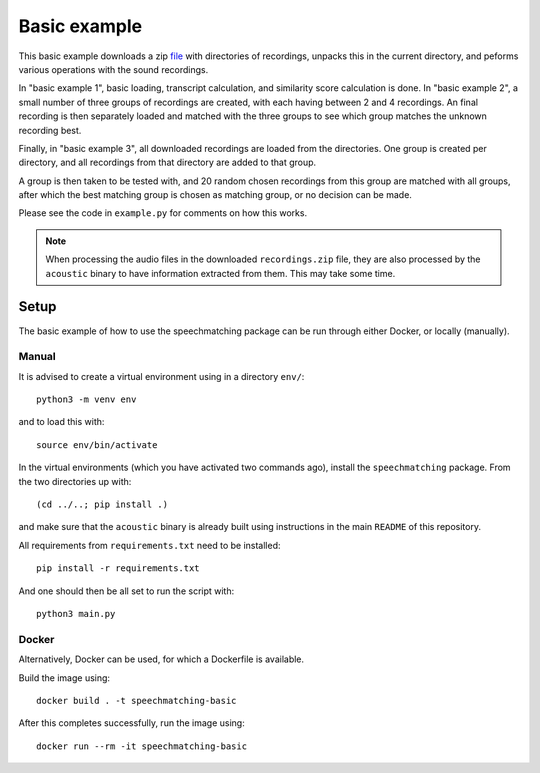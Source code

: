 Basic example
#############

This basic example downloads a zip `file`_ with directories of recordings,
unpacks this in the current directory, and peforms various operations with the
sound recordings.

In "basic example 1", basic loading, transcript calculation, and similarity score
calculation is done. In "basic example 2", a small number of three groups of
recordings are created, with each having between 2 and 4 recordings. An final
recording is then separately loaded and matched with the three groups to see
which group matches the unknown recording best.

Finally, in "basic example 3", all downloaded recordings are loaded from
the directories. One group is created per directory, and all recordings from
that directory are added to that group.

A group is then taken to be tested with, and 20 random chosen recordings from
this group are matched with all groups, after which the best matching group is
chosen as matching group, or no decision can be made.

Please see the code in ``example.py`` for comments on how this works.

.. note::

    When processing the audio files in the downloaded ``recordings.zip`` file,
    they are also processed by the ``acoustic`` binary to have information
    extracted from them. This may take some time.

.. _file: https://zenodo.org/api/records/13284005/files/recordings.zip

Setup
*****

The basic example of how to use the speechmatching package can be run through
either Docker, or locally (manually).

Manual
======

It is advised to create a virtual environment using in a directory ``env/``::

    python3 -m venv env

and to load this with::

    source env/bin/activate

In the virtual environments (which you have activated two commands ago),
install the ``speechmatching`` package. From the two directories up with::

    (cd ../..; pip install .)

and make sure that the ``acoustic`` binary is already built using instructions
in the main ``README`` of this repository.

All requirements from ``requirements.txt`` need to be installed::

    pip install -r requirements.txt

And one should then be all set to run the script with::

    python3 main.py

Docker
======

Alternatively, Docker can be used, for which a Dockerfile is available.

Build the image using::

    docker build . -t speechmatching-basic

After this completes successfully, run the image using::

    docker run --rm -it speechmatching-basic

